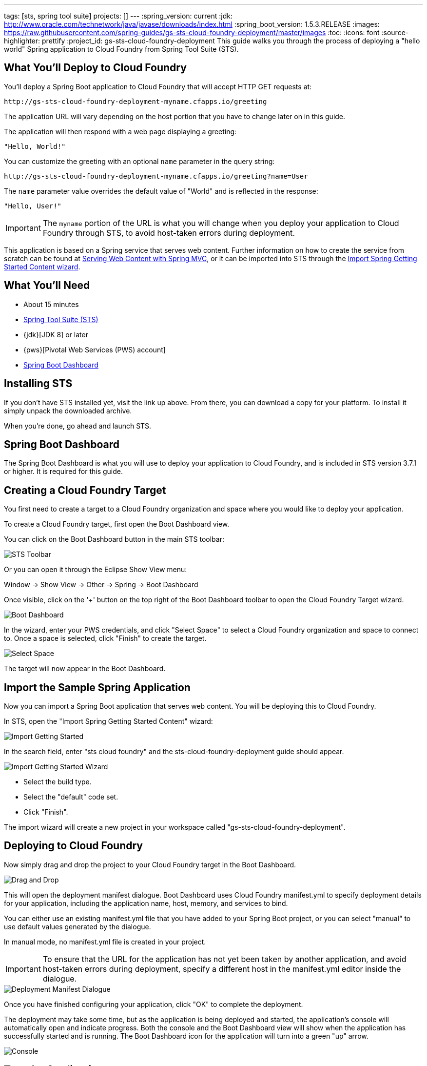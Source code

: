 ---
tags: [sts, spring tool suite]
projects: []
---
:spring_version: current
:jdk: http://www.oracle.com/technetwork/java/javase/downloads/index.html
:spring_boot_version: 1.5.3.RELEASE
:images: https://raw.githubusercontent.com/spring-guides/gs-sts-cloud-foundry-deployment/master/images
:toc:
:icons: font
:source-highlighter: prettify
:project_id: gs-sts-cloud-foundry-deployment
This guide walks you through the process of deploying a "hello world" Spring application to Cloud Foundry from Spring Tool Suite (STS).

== What You'll Deploy to Cloud Foundry

You'll deploy a Spring Boot application to Cloud Foundry that will accept HTTP GET requests at:

    http://gs-sts-cloud-foundry-deployment-myname.cfapps.io/greeting
  
The application URL will vary depending on the host portion that you have to change later on in this guide.

The application will then respond with a web page displaying a greeting:

    "Hello, World!"

You can customize the greeting with an optional `name` parameter in the query string:

    http://gs-sts-cloud-foundry-deployment-myname.cfapps.io/greeting?name=User

The `name` parameter value overrides the default value of "World" and is reflected in the response:

    "Hello, User!"
   
IMPORTANT: The `myname` portion of the URL is what you will change when you deploy your application to Cloud Foundry through STS, to avoid host-taken errors during deployment.
    
This application is based on a Spring service that serves web content. Further information on how to create the service from scratch can be found at
http://spring.io/guides/gs/serving-web-content/[Serving Web Content with Spring MVC], or it can be imported into STS through the http://spring.io/guides/gs/sts/[Import Spring Getting Started Content wizard].


== What You'll Need

 - About 15 minutes
 - http://spring.io/tools/sts/all[Spring Tool Suite (STS)]
 - {jdk}[JDK 8] or later
 - {pws}[Pivotal Web Services (PWS) account]
 - http://docs.spring.io/sts/nan/v373/NewAndNoteworthy.html#bootdash[Spring Boot Dashboard]


== Installing STS
If you don't have STS installed yet, visit the link up above. From there, you can download a copy for your platform. To install it simply 
unpack the downloaded archive.

When you're done, go ahead and launch STS.

== Spring Boot Dashboard
The Spring Boot Dashboard is what you will use to deploy your application to Cloud Foundry, and is included in STS version 3.7.1 or higher. It is required for this guide.


== Creating a Cloud Foundry Target

You first need to create a target to a Cloud Foundry organization and space where you would like to deploy your application. 

To create a Cloud Foundry target, first open the Boot Dashboard view.

You can click on the Boot Dashboard button in the main STS toolbar:

image::{images}/boot_dashboard_view_main_toolbar.png[STS Toolbar]

Or you can open it through the Eclipse Show View menu:

Window -> Show View -> Other -> Spring -> Boot Dashboard

Once visible, click on the '+' button on the top right of the Boot Dashboard toolbar to open the Cloud Foundry Target wizard.

image::{images}/boot_dashboard_view_basic.png[Boot Dashboard]

In the wizard, enter your PWS credentials, and click "Select Space" to select a Cloud Foundry organization and space to connect to.
Once a space is selected, click "Finish" to create the target.

image::{images}/add_cf_target.png[Select Space]

The target will now appear in the Boot Dashboard.

== Import the Sample Spring Application

Now you can import a Spring Boot application that serves web content. You will be deploying this to Cloud Foundry. 

In STS, open the "Import Spring Getting Started Content" wizard:

image::{images}/import_gsg.png[Import Getting Started]

In the search field, enter "sts cloud foundry" and the sts-cloud-foundry-deployment guide should appear.

image::{images}/import_gsg_wizard.png[Import Getting Started Wizard]

- Select the build type.
- Select the "default" code set.
- Click "Finish".

The import wizard will create a new project in your workspace called "gs-sts-cloud-foundry-deployment".


== Deploying to Cloud Foundry

Now simply drag and drop the project to your Cloud Foundry target in the Boot Dashboard.

image::{images}/drag_drop.png[Drag and Drop]

This will open the deployment manifest dialogue. Boot Dashboard uses Cloud Foundry manifest.yml to specify deployment details for your application, 
including the application name, host, memory, and services to bind. 

You can either use an existing manifest.yml file that you have added to your Spring Boot project, 
or you can select "manual" to use default values generated by the dialogue. 

In manual mode, no manifest.yml file is created in your project.

IMPORTANT: To ensure that the URL for the application has not yet been taken by another application, and avoid host-taken errors during deployment, 
specify a different host in the manifest.yml editor inside the dialogue.

image::{images}/deployment_manifest.png[Deployment Manifest Dialogue]

Once you have finished configuring your application, click "OK" to complete the deployment.

The deployment may take some time, but as the application is being deployed and started, the application's console will automatically open and indicate progress. 
Both the console and the Boot Dashboard view will show when the application has successfully started and is running. The Boot Dashboard icon for the application will turn into a green "up" arrow.

image::{images}/console_application_running.png[Console]


== Test the Application

Now that your application is running on Cloud Foundry, you can open the application's web site within STS by double-clicking on the application in the Boot Dashboard. 
This will open a default web browser.

In the browser, append:

/greeting 

to the application URL, and you will see the application page show:

    "Hello, World!"

Provide a `name` query string parameter and append it to the URL in the browser:

/greeting?name=User. 

Notice how the message changes from "Hello, World!" to "Hello, User!":

    "Hello, User!"
    

== Summary

Congratulations! You have just deployed your Spring Boot application to Cloud Foundry.
